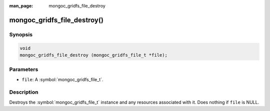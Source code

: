 :man_page: mongoc_gridfs_file_destroy

mongoc_gridfs_file_destroy()
============================

Synopsis
--------

.. code-block:: c

  void
  mongoc_gridfs_file_destroy (mongoc_gridfs_file_t *file);

Parameters
----------

* ``file``: A :symbol:`mongoc_gridfs_file_t`.

Description
-----------

Destroys the :symbol:`mongoc_gridfs_file_t` instance and any resources associated with it. Does nothing if ``file`` is NULL.
